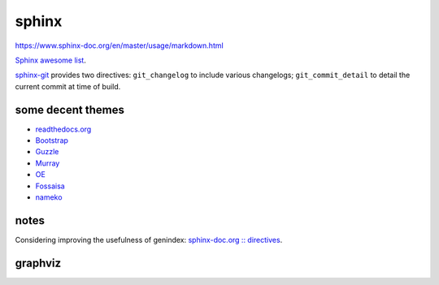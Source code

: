 .. index::
    single: meta

sphinx
######

https://www.sphinx-doc.org/en/master/usage/markdown.html

`Sphinx awesome list <https://github.com/yoloseem/awesome-sphinxdoc>`_.

`sphinx-git
<https://sphinx-git.readthedocs.io/en/stable/using.html#git-changelog-directive>`_
provides two directives: ``git_changelog`` to include various changelogs;
``git_commit_detail`` to detail the current commit at time of build.

some decent themes
==================

- `readthedocs.org <https://github.com/snide/sphinx_rtd_theme>`_
- `Bootstrap <https://github.com/ryan-roemer/sphinx-bootstrap-theme>`_
- `Guzzle <https://github.com/guzzle/guzzle_sphinx_theme>`_
- `Murray <https://sphinx-themes.org/html/murray/murray/index.html>`_
- `OE <https://sphinx-themes.org/html/oe-sphinx-theme/oe_sphinx/basic.html>`_
- `Fossaisa <https://sphinx-themes.org/html/sphinx-fossasia-theme/sphinx_fossasia_theme/basic.html>`_
- `nameko <https://github.com/nameko/sphinx-nameko-theme>`_


notes
=====

Considering improving the usefulness of genindex: `sphinx-doc.org :: directives
<https://www.sphinx-doc.org/en/master/usage/restructuredtext/directives.html>`_.

graphviz
========

.. graphviz::

    digraph graphname {
        graph [rankdir=LR, bgcolor="transparent"]
        a -> b
        b -> c -> d
        b -> e -> f
        f -> g
        d -> g
    }
